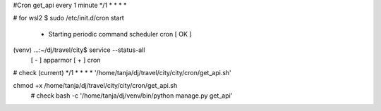 #Cron get_api every 1 minute
*/1 * * * *

# for wsl2
$ sudo /etc/init.d/cron start
 * Starting periodic command scheduler cron                                                                      [ OK ]
(venv) ...:~/dj/travel/city$ service --status-all
 [ - ]  apparmor
 [ + ]  cron

# check (current)
*/1 *  *    *   *    '/home/tanja/dj/travel/city/city/cron/get_api.sh'

chmod +x /home/tanja/dj/travel/city/city/cron/get_api.sh
 # check
 bash -c '/home/tanja/dj/venv/bin/python manage.py get_api'